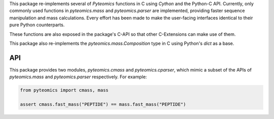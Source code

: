 This package re-implements several of :title-reference:`Pyteomics` functions
in C using :title-reference:`Cython` and the Python-C API. Currently, only 
commonly used functions in `pyteomics.mass` and `pyteomics.parser` are implemented,
providing faster sequence manipulation and mass calculations. Every effort has been 
made to make the user-facing interfaces identical to their pure Python counterparts.

These functions are also exposed in the package's C-API so that other C-Extensions can make
use of them.

This package also re-implements the `pyteomics.mass.Composition` type in C using Python's
`dict` as a base.


API
---

This package provides two modules, :title-reference:`pyteomics.cmass` and :title-reference:`pyteomics.cparser`,
which mimic a subset of the APIs of :title-reference:`pyteomics.mass` and :title-reference:`pyteomics.parser`
respectively. For example:

.. code:: python

    from pyteomics import cmass, mass

    assert cmass.fast_mass("PEPTIDE") == mass.fast_mass("PEPTIDE")



